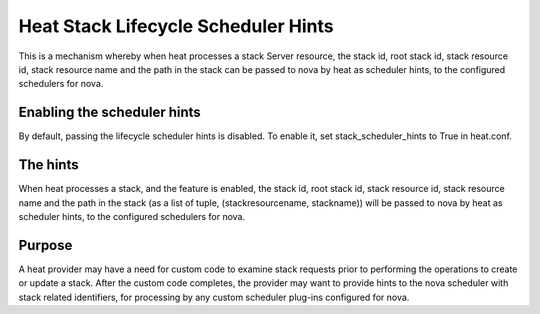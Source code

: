 ..
      Licensed under the Apache License, Version 2.0 (the "License"); you may
      not use this file except in compliance with the License. You may obtain
      a copy of the License at

          http://www.apache.org/licenses/LICENSE-2.0

      Unless required by applicable law or agreed to in writing, software
      distributed under the License is distributed on an "AS IS" BASIS, WITHOUT
      WARRANTIES OR CONDITIONS OF ANY KIND, either express or implied. See the
      License for the specific language governing permissions and limitations
      under the License.

====================================
Heat Stack Lifecycle Scheduler Hints
====================================
This is a mechanism whereby when heat processes a stack Server resource, the
stack id, root stack id, stack resource id, stack resource name and the path
in the stack can be passed to nova by heat as scheduler hints, to the
configured schedulers for nova.


Enabling the scheduler hints
----------------------------
By default, passing the lifecycle scheduler hints is disabled. To enable it,
set stack_scheduler_hints to True in heat.conf.

The hints
---------
When heat processes a stack, and the feature is enabled, the stack id, root
stack id, stack resource id, stack resource name and the path in the stack
(as a list of tuple, (stackresourcename, stackname)) will be passed to nova
by heat as scheduler hints, to the configured schedulers for nova.

Purpose
-------
A heat provider may have a need for custom code to examine stack requests
prior to performing the operations to create or update a stack. After the
custom code completes, the provider may want to provide hints to the nova
scheduler with stack related identifiers, for processing by any custom
scheduler plug-ins configured for nova.
